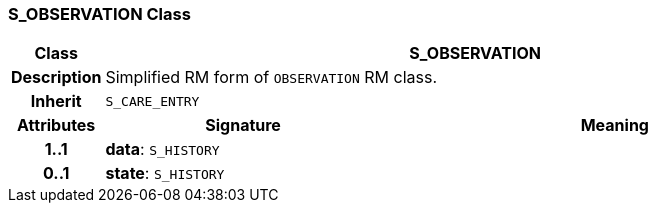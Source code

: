 === S_OBSERVATION Class

[cols="^1,3,5"]
|===
h|*Class*
2+^h|*S_OBSERVATION*

h|*Description*
2+a|Simplified RM form of `OBSERVATION` RM class.

h|*Inherit*
2+|`S_CARE_ENTRY`

h|*Attributes*
^h|*Signature*
^h|*Meaning*

h|*1..1*
|*data*: `S_HISTORY`
a|

h|*0..1*
|*state*: `S_HISTORY`
a|
|===
